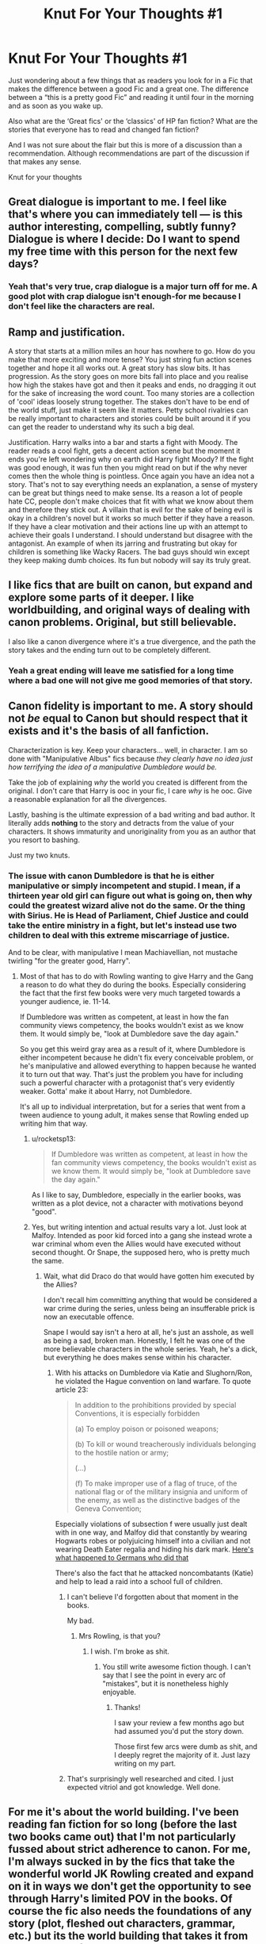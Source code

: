 #+TITLE: Knut For Your Thoughts #1

* Knut For Your Thoughts #1
:PROPERTIES:
:Author: TheMorningSage23
:Score: 8
:DateUnix: 1545284352.0
:DateShort: 2018-Dec-20
:FlairText: Discussion
:END:
Just wondering about a few things that as readers you look for in a Fic that makes the difference between a good Fic and a great one. The difference between a “this is a pretty good Fic” and reading it until four in the morning and as soon as you wake up.

Also what are the ‘Great fics' or the ‘classics' of HP fan fiction? What are the stories that everyone has to read and changed fan fiction?

And I was not sure about the flair but this is more of a discussion than a recommendation. Although recommendations are part of the discussion if that makes any sense.

Knut for your thoughts


** Great dialogue is important to me. I feel like that's where you can immediately tell --- is this author interesting, compelling, subtly funny? Dialogue is where I decide: Do I want to spend my free time with this person for the next few days?
:PROPERTIES:
:Author: FitzDizzyspells
:Score: 17
:DateUnix: 1545289162.0
:DateShort: 2018-Dec-20
:END:

*** Yeah that's very true, crap dialogue is a major turn off for me. A good plot with crap dialogue isn't enough-for me because I don't feel like the characters are real.
:PROPERTIES:
:Author: TheMorningSage23
:Score: 1
:DateUnix: 1545306938.0
:DateShort: 2018-Dec-20
:END:


** Ramp and justification.

A story that starts at a million miles an hour has nowhere to go. How do you make that more exciting and more tense? You just string fun action scenes together and hope it all works out. A great story has slow bits. It has progression. As the story goes on more bits fall into place and you realise how high the stakes have got and then it peaks and ends, no dragging it out for the sake of increasing the word count. Too many stories are a collection of 'cool' ideas loosely strung together. The stakes don't have to be end of the world stuff, just make it seem like it matters. Petty school rivalries can be really important to characters and stories could be built around it if you can get the reader to understand why its such a big deal.

Justification. Harry walks into a bar and starts a fight with Moody. The reader reads a cool fight, gets a decent action scene but the moment it ends you're left wondering why on earth did Harry fight Moody? If the fight was good enough, it was fun then you might read on but if the why never comes then the whole thing is pointless. Once again you have an idea not a story. That's not to say everything needs an explanation, a sense of mystery can be great but things need to make sense. Its a reason a lot of people hate CC, people don't make choices that fit with what we know about them and therefore they stick out. A villain that is evil for the sake of being evil is okay in a children's novel but it works so much better if they have a reason. If they have a clear motivation and their actions line up with an attempt to achieve their goals I understand. I should understand but disagree with the antagonist. An example of when its jarring and frustrating but okay for children is something like Wacky Racers. The bad guys should win except they keep making dumb choices. Its fun but nobody will say its truly great.
:PROPERTIES:
:Author: herO_wraith
:Score: 12
:DateUnix: 1545297132.0
:DateShort: 2018-Dec-20
:END:


** I like fics that are built on canon, but expand and explore some parts of it deeper. I like worldbuilding, and original ways of dealing with canon problems. Original, but still believable.

I also like a canon divergence where it's a true divergence, and the path the story takes and the ending turn out to be completely different.
:PROPERTIES:
:Author: RoadKill_03
:Score: 7
:DateUnix: 1545293673.0
:DateShort: 2018-Dec-20
:END:

*** Yeah a great ending will leave me satisfied for a long time where a bad one will not give me good memories of that story.
:PROPERTIES:
:Author: TheMorningSage23
:Score: 1
:DateUnix: 1545307075.0
:DateShort: 2018-Dec-20
:END:


** Canon fidelity is important to me. A story should not /be/ equal to Canon but should respect that it exists and it's the basis of all fanfiction.

Characterization is key. Keep your characters... well, in character. I am so done with "Manipulative Albus" fics because /they clearly have no idea just how terrifying the idea of a manipulative Dumbledore would be./

Take the job of explaining /why/ the world you created is different from the original. I don't care that Harry is ooc in your fic, I care /why/ is he ooc. Give a reasonable explanation for all the divergences.

Lastly, bashing is the ultimate expression of a bad writing and bad author. It literally adds *nothing* to the story and detracts from the value of your characters. It shows immaturity and unoriginality from you as an author that you resort to bashing.

Just my two knuts.
:PROPERTIES:
:Author: TACTICAL-POTATO
:Score: 12
:DateUnix: 1545292913.0
:DateShort: 2018-Dec-20
:END:

*** The issue with canon Dumbledore is that he is either manipulative or simply incompetent and stupid. I mean, if a thirteen year old girl can figure out what is going on, then why could the greatest wizard alive not do the same. Or the thing with Sirius. He is Head of Parliament, Chief Justice and could take the entire ministry in a fight, but let's instead use two children to deal with this extreme miscarriage of justice.

And to be clear, with manipulative I mean Machiavellian, not mustache twirling "for the greater good, Harry".
:PROPERTIES:
:Author: Hellstrike
:Score: -2
:DateUnix: 1545294002.0
:DateShort: 2018-Dec-20
:END:

**** Most of that has to do with Rowling wanting to give Harry and the Gang a reason to do what they do during the books. Especially considering the fact that the first few books were very much targeted towards a younger audience, ie. 11-14.

If Dumbledore was written as competent, at least in how the fan community views competency, the books wouldn't exist as we know them. It would simply be, "look at Dumbledore save the day again."

So you get this weird gray area as a result of it, where Dumbledore is either incompetent because he didn't fix every conceivable problem, or he's manipulative and allowed everything to happen because he wanted it to turn out that way. That's just the problem you have for including such a powerful character with a protagonist that's very evidently weaker. Gotta' make it about Harry, not Dumbledore.

It's all up to individual interpretation, but for a series that went from a tween audience to young adult, it makes sense that Rowling ended up writing him that way.
:PROPERTIES:
:Author: Imumybuddy
:Score: 11
:DateUnix: 1545302613.0
:DateShort: 2018-Dec-20
:END:

***** u/rocketsp13:
#+begin_quote
  If Dumbledore was written as competent, at least in how the fan community views competency, the books wouldn't exist as we know them. It would simply be, "look at Dumbledore save the day again."
#+end_quote

As I like to say, Dumbledore, especially in the earlier books, was written as a plot device, not a character with motivations beyond "good".
:PROPERTIES:
:Author: rocketsp13
:Score: 2
:DateUnix: 1545323382.0
:DateShort: 2018-Dec-20
:END:


***** Yes, but writing intention and actual results vary a lot. Just look at Malfoy. Intended as poor kid forced into a gang she instead wrote a war criminal whom even the Allies would have executed without second thought. Or Snape, the supposed hero, who is pretty much the same.
:PROPERTIES:
:Author: Hellstrike
:Score: 0
:DateUnix: 1545305009.0
:DateShort: 2018-Dec-20
:END:

****** Wait, what did Draco do that would have gotten him executed by the Allies?

I don't recall him committing anything that would be considered a war crime during the series, unless being an insufferable prick is now an executable offence.

Snape I would say isn't a hero at all, he's just an asshole, as well as being a sad, broken man. Honestly, I felt he was one of the more believable characters in the whole series. Yeah, he's a dick, but everything he does makes sense within his character.
:PROPERTIES:
:Author: Imumybuddy
:Score: 6
:DateUnix: 1545305154.0
:DateShort: 2018-Dec-20
:END:

******* With his attacks on Dumbledore via Katie and Slughorn/Ron, he violated the Hague convention on land warfare. To quote article 23:

#+begin_quote
  In addition to the prohibitions provided by special Conventions, it is especially forbidden

  (a) To employ poison or poisoned weapons;

  (b) To kill or wound treacherously individuals belonging to the hostile nation or army;

  (...)

  (f) To make improper use of a flag of truce, of the national flag or of the military insignia and uniform of the enemy, as well as the distinctive badges of the Geneva Convention;
#+end_quote

Especially violations of subsection f were usually just dealt with in one way, and Malfoy did that constantly by wearing Hogwarts robes or polyjuicing himself into a civilian and not wearing Death Eater regalia and hiding his dark mark. [[https://rarehistoricalphotos.com/german-commandos-captured-american-uniform-1944/][Here's what happened to Germans who did that]]

There's also the fact that he attacked noncombatants (Katie) and help to lead a raid into a school full of children.
:PROPERTIES:
:Author: Hellstrike
:Score: 6
:DateUnix: 1545310954.0
:DateShort: 2018-Dec-20
:END:

******** I can't believe I'd forgotten about that moment in the books.

My bad.
:PROPERTIES:
:Author: Imumybuddy
:Score: 3
:DateUnix: 1545334737.0
:DateShort: 2018-Dec-20
:END:

********* Mrs Rowling, is that you?
:PROPERTIES:
:Author: Hellstrike
:Score: 1
:DateUnix: 1545335680.0
:DateShort: 2018-Dec-20
:END:

********** I wish. I'm broke as shit.
:PROPERTIES:
:Author: Imumybuddy
:Score: 2
:DateUnix: 1545335733.0
:DateShort: 2018-Dec-20
:END:

*********** You still write awesome fiction though. I can't say that I see the point in every arc of "mistakes", but it is nonetheless highly enjoyable.
:PROPERTIES:
:Author: Hellstrike
:Score: 1
:DateUnix: 1545347596.0
:DateShort: 2018-Dec-21
:END:

************ Thanks!

I saw your review a few months ago but had assumed you'd put the story down.

Those first few arcs were dumb as shit, and I deeply regret the majority of it. Just lazy writing on my part.
:PROPERTIES:
:Author: Imumybuddy
:Score: 1
:DateUnix: 1545348042.0
:DateShort: 2018-Dec-21
:END:


******** That's surprisingly well researched and cited. I just expected vitriol and got knowledge. Well done.
:PROPERTIES:
:Author: rocketsp13
:Score: 1
:DateUnix: 1545322694.0
:DateShort: 2018-Dec-20
:END:


** For me it's about the world building. I've been reading fan fiction for so long (before the last two books came out) that I'm not particularly fussed about strict adherence to canon. For me, I'm always sucked in by the fics that take the wonderful world JK Rowling created and expand on it in ways we don't get the opportunity to see through Harry's limited POV in the books. Of course the fic also needs the foundations of any story (plot, fleshed out characters, grammar, etc.) but its the world building that takes it from good to great for me.
:PROPERTIES:
:Author: Amarantexx
:Score: 2
:DateUnix: 1545299269.0
:DateShort: 2018-Dec-20
:END:


** It's hard to pin down, but for me, I'd say a lot of it is that things have to /make sense/. That means no one holding the idiot ball. It means that diverging from canon is fine, but you should think through the source and implications of your divergence, what the ripples will touch. It means that people should generally stay in character, unless there was some specific divergence that caused their character to change. It means that the villains have to have a logical reason not to just shoot the hero, and moreover, they should have a logical reason (however flawed that logic) for being villains in the first place.

The more you have to handwave things and have them just because the story requires them, the more it becomes just an interesting idea, rather than a classic.
:PROPERTIES:
:Author: thrawnca
:Score: 2
:DateUnix: 1545306066.0
:DateShort: 2018-Dec-20
:END:

*** I know what guy mean. When people change something ‘small' but they don't think about the ripple in the story. And personally for me it has to go off of cannon or else I'd just read the books for the fifth time haha.
:PROPERTIES:
:Author: TheMorningSage23
:Score: 1
:DateUnix: 1545306858.0
:DateShort: 2018-Dec-20
:END:


** Does it have a hook that makes me want to keep reading? Is it free of personal squicks? Is the prose fluid? Is the plot engaging? Is the pacing good? Do the characters grow and behave in believable ways given how they are established in chapter1 ?
:PROPERTIES:
:Author: Colubrina_
:Score: 2
:DateUnix: 1545315992.0
:DateShort: 2018-Dec-20
:END:


** Good, well motivated characters, each wanting something different. This is the foundation of any well written story. Out of this often will come a plot.

In "The Scourge From the North" by Cal/DogheadThirteen (one of the best written fics I've read recently) currently only posted over on the CaerAzkaban Yahoo group, Harry and Pansy have been forced into an arranged marriage per the usual tropes, and that where things start to go sideways.

Harry wants to prove he can be safe away from the Dursleys, Draco wants revenge on Harry for "stealing his girl", Pansy wants to make her future as stable and happy as possible, Dumbledore wants an heir, Dobby wants to secure a good place for elves in the future, and Hermione wants safety and security after a massive shock.

Many of these naturally cause conflict, and that's just chapter 1.

Edit to clarify Harry's motivations. Also worth noting that the exception to the rule that plot comes from character motivations, are instances where the setting drives the story, such as disaster stories and the like. Even then, the story is interesting because of the differentiated characters exploring and reacting.
:PROPERTIES:
:Author: rocketsp13
:Score: 2
:DateUnix: 1545324591.0
:DateShort: 2018-Dec-20
:END:


** u/Hellstrike:
#+begin_quote
  Good and outstanding
#+end_quote

How original the execution is. You can write a complete trope fest, but as long as you manage to come up with something unique, it still will be an outstanding fic. Like Grains of Sand in the Hourglass does this really well. Do over time travel with a lot of focus about hiding the time travel thing, but at the same time, it's Tonks who is thrown back through time and there's no "preserving the time line". She tries to make changes and while she has foreknowledge, it is not a complete stomp either.
:PROPERTIES:
:Author: Hellstrike
:Score: 2
:DateUnix: 1545294628.0
:DateShort: 2018-Dec-20
:END:

*** Doesn't it end pretty much the same way, though? Except that Remus dies instead of Sirius? Like they just switched out one death for another? Maybe I'm thinking of another fic.
:PROPERTIES:
:Author: AutumnSouls
:Score: 1
:DateUnix: 1545319395.0
:DateShort: 2018-Dec-20
:END:

**** Yes, but for one Harry is way closer to Sirius than to Lupin. And it is part of the charm of the story. Tonks spends a year towards changing things, and in some ways she does, but in some ways, she cannot. For example, due to changed events, it is no longer possible to guarantee that it is just a trap, hence the need for the DoM trip.

And it also has a really great friendship dynamic between Harry, Hermione and Tonks.
:PROPERTIES:
:Author: Hellstrike
:Score: 2
:DateUnix: 1545319735.0
:DateShort: 2018-Dec-20
:END:


** /They Shook Hands/ is, for me personally, an alternative canon series. Its so good and well written that it can easily stand on par with the original material.

After this come a few 'great fics', such as Methods of Rationality, Emperor, Benefits of Ancient Laws, and another which I forgot the title, but it involved a much darker Harry that ends up with Fleur. Currently reading Rise of the Wizards and its quickly rising up in the rank.

I think what I look for the most in a fic is, in a sense, profesionalism. I want good characters, good dialogue, and a decent enough narrative which makes an even wacky premise shine.

Edit: How could I forget Delenda Est smh. I really enjoyed it.
:PROPERTIES:
:Score: 1
:DateUnix: 1545303317.0
:DateShort: 2018-Dec-20
:END:

*** Delenda Est is a classic and I'm going to have to check out They Shook Hands which I'm assuming has something to do with Malfoy, that's just a guess however.
:PROPERTIES:
:Author: TheMorningSage23
:Score: 3
:DateUnix: 1545307169.0
:DateShort: 2018-Dec-20
:END:


*** Ugh /they shook hands/ was great until the fifth book when it became one of the most boring fics I've ever read (I never finished).

Great ideas took shape at the end (the locket) that ended up being completely wasted. Nothing happened that whole damn book. Ive heard it's even worse in book 6
:PROPERTIES:
:Author: Lindsiria
:Score: 2
:DateUnix: 1545374671.0
:DateShort: 2018-Dec-21
:END:


*** u/thrawnca:
#+begin_quote
  a much darker Harry that ends up with Fleur
#+end_quote

Possibly you meant Wastelands of Time?
:PROPERTIES:
:Author: thrawnca
:Score: 1
:DateUnix: 1554170760.0
:DateShort: 2019-Apr-02
:END:


** A good fic for me has competent characterization, a decent plot and an actual beginning, middle and end.

A great fic has all of the above plus an * atmosphere*. This heavily depends on genre and it is a delicate balance of prose and descriptions; not overly wordy, not too short, but evocative and curiosity-provoking.

This probably comes across as a bit nebulous so I'm going to give two examples of fics with great atmosphere in their respective genres: linkffn(Deathly Hallowed) in eldtrich horror and linkffn(Unatoned) in noir.
:PROPERTIES:
:Author: T0lias
:Score: 1
:DateUnix: 1545318083.0
:DateShort: 2018-Dec-20
:END:

*** [[https://www.fanfiction.net/s/9172846/1/][*/Deathly Hallowed/*]] by [[https://www.fanfiction.net/u/1512043/Shujin1][/Shujin1/]]

#+begin_quote
  The Tale of Three Brothers was not a legend. It was a warning. No one cheats Death. And luckily for Lily Potter, the promise of the Cloak's return in exchange for her son's life was a fair deal. Stare into the abyss, Harry Potter, and we will see who blinks first.
#+end_quote

^{/Site/:} ^{fanfiction.net} ^{*|*} ^{/Category/:} ^{Harry} ^{Potter} ^{*|*} ^{/Rated/:} ^{Fiction} ^{T} ^{*|*} ^{/Chapters/:} ^{11} ^{*|*} ^{/Words/:} ^{77,463} ^{*|*} ^{/Reviews/:} ^{263} ^{*|*} ^{/Favs/:} ^{925} ^{*|*} ^{/Follows/:} ^{1,027} ^{*|*} ^{/Updated/:} ^{2/5/2014} ^{*|*} ^{/Published/:} ^{4/5/2013} ^{*|*} ^{/id/:} ^{9172846} ^{*|*} ^{/Language/:} ^{English} ^{*|*} ^{/Genre/:} ^{Adventure/Horror} ^{*|*} ^{/Characters/:} ^{Harry} ^{P.,} ^{Lily} ^{Evans} ^{P.} ^{*|*} ^{/Download/:} ^{[[http://www.ff2ebook.com/old/ffn-bot/index.php?id=9172846&source=ff&filetype=epub][EPUB]]} ^{or} ^{[[http://www.ff2ebook.com/old/ffn-bot/index.php?id=9172846&source=ff&filetype=mobi][MOBI]]}

--------------

[[https://www.fanfiction.net/s/8262940/1/][*/Unatoned/*]] by [[https://www.fanfiction.net/u/1232425/SeriousScribble][/SeriousScribble/]]

#+begin_quote
  Secrets of the war, a murder and a fatal attraction: After his victory over Voldemort, Harry became an Auror, and realised quickly that it wasn't at all like he had imagined. Disillusioned with the Ministry, he takes on a last case, but when he starts digging deeper, his life takes a sudden turn ... AUish, Post-Hogwarts. HP/DG
#+end_quote

^{/Site/:} ^{fanfiction.net} ^{*|*} ^{/Category/:} ^{Harry} ^{Potter} ^{*|*} ^{/Rated/:} ^{Fiction} ^{M} ^{*|*} ^{/Chapters/:} ^{23} ^{*|*} ^{/Words/:} ^{103,724} ^{*|*} ^{/Reviews/:} ^{605} ^{*|*} ^{/Favs/:} ^{1,403} ^{*|*} ^{/Follows/:} ^{882} ^{*|*} ^{/Updated/:} ^{11/21/2012} ^{*|*} ^{/Published/:} ^{6/27/2012} ^{*|*} ^{/Status/:} ^{Complete} ^{*|*} ^{/id/:} ^{8262940} ^{*|*} ^{/Language/:} ^{English} ^{*|*} ^{/Genre/:} ^{Crime/Drama} ^{*|*} ^{/Characters/:} ^{Harry} ^{P.,} ^{Daphne} ^{G.} ^{*|*} ^{/Download/:} ^{[[http://www.ff2ebook.com/old/ffn-bot/index.php?id=8262940&source=ff&filetype=epub][EPUB]]} ^{or} ^{[[http://www.ff2ebook.com/old/ffn-bot/index.php?id=8262940&source=ff&filetype=mobi][MOBI]]}

--------------

*FanfictionBot*^{2.0.0-beta} | [[https://github.com/tusing/reddit-ffn-bot/wiki/Usage][Usage]]
:PROPERTIES:
:Author: FanfictionBot
:Score: 1
:DateUnix: 1545318104.0
:DateShort: 2018-Dec-20
:END:


** A good fic has well flowing dialogue, people acting in character and in a plausible/logical way. A great fic has this plus an original, complete plot.
:PROPERTIES:
:Author: natus92
:Score: 1
:DateUnix: 1545333511.0
:DateShort: 2018-Dec-20
:END:


** For me the most important criteria are: 1. Characters: They have to be flawed in some way and they have to evolve to work on their flaws or days flaws should be their downfall. Either way the characters shouldn't be perfect. 2. Progression: As in the characters should progress through their story in a believable and organic way. They can't be floundering in mediocrity in one chapter only to have magically overcome their flaws in the next chapter. The same applies for the story and romances. Calm down. Slow down. No need to rush through the buildup to the climax only to rush the downtime in between to the next buildup to the next climax.\\
That's not how story telling works. 3. Writing style: This is even more subjective than the last two but it's very important for my enjoyment of any piece of literature. You need to work on your narrative style. The story you're telling is only as good as the way in which you communicate it. Like in comedy, it's all in the delivery. If you're structure is bad and I get annoyed by how you choose too tell your story then I'm not going to bother. 4. Basic language: Pretty self explanatory. Don't suck at grammar and vocabulary. Change things up don't use the same words and phrases. Vary it from time to time break out the thesaurus of need be. And learn to spell properly. If you're not sure how something is spelt use a dictionary.

Personal favourite of mine is Poison Pen which does hall prey a little too the near perfect character but they do justify it pretty well and he's not entirely without flaws. However, the biggest draw for me is the way in which the story is told. He does a fantastic job and I was hooked from start to finish staying up all night to finish it because I wasn't willing to put it down.
:PROPERTIES:
:Score: 1
:DateUnix: 1545343371.0
:DateShort: 2018-Dec-21
:END:

*** Also clearly cut character motivation. Even the most basic motivation of "I want to be strong because I am and/or used to be weak" will do. As long as you can make it believable and stick to it. However, making a character lose sight of why they started doing something in the first place can be very effective when used correctly. For example, if a character in trying to protect someone goes off the deep end and do something that drives away the person they were trying to protect.

Now I'm done.
:PROPERTIES:
:Score: 1
:DateUnix: 1545344060.0
:DateShort: 2018-Dec-21
:END:
